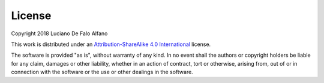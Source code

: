 
License
============

Copyright 2018 Luciano De Falo Alfano 

This work is distributed under an 
`Attribution-ShareAlike 4.0 International <https://creativecommons.org/licenses/by-sa/4.0/>`_
license.

The software is provided "as is", without warranty of any kind.
In no event shall the authors or copyright holders be liable for any claim,
damages or other liability, whether in an action of contract,
tort or otherwise, arising from, out of or in connection with
the software or the use or other dealings in the software.
